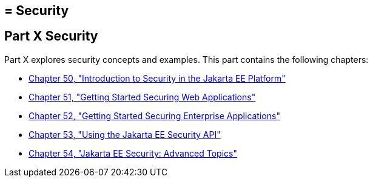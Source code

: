 ## = Security

[[GIJRP]][[JEETT00133]]

[[part-x-security]]
Part X Security
---------------

Part X explores security concepts and examples. This part contains the
following chapters:

* link:security-intro.html#BNBWJ[Chapter 50, "Introduction to Security in
the Jakarta EE Platform"]
* link:security-webtier.html#BNCAS[Chapter 51, "Getting Started Securing
Web Applications"]
* link:security-jakartaee.html#BNBYK[Chapter 52, "Getting Started Securing
Enterprise Applications"]
* link:security-api.html#using-the-jakarta-ee-security-api[Chapter 53, "Using the Jakarta EE Security API"]
* link:security-advanced.html#GJJWX[Chapter 54, "Jakarta EE Security:
Advanced Topics"]
